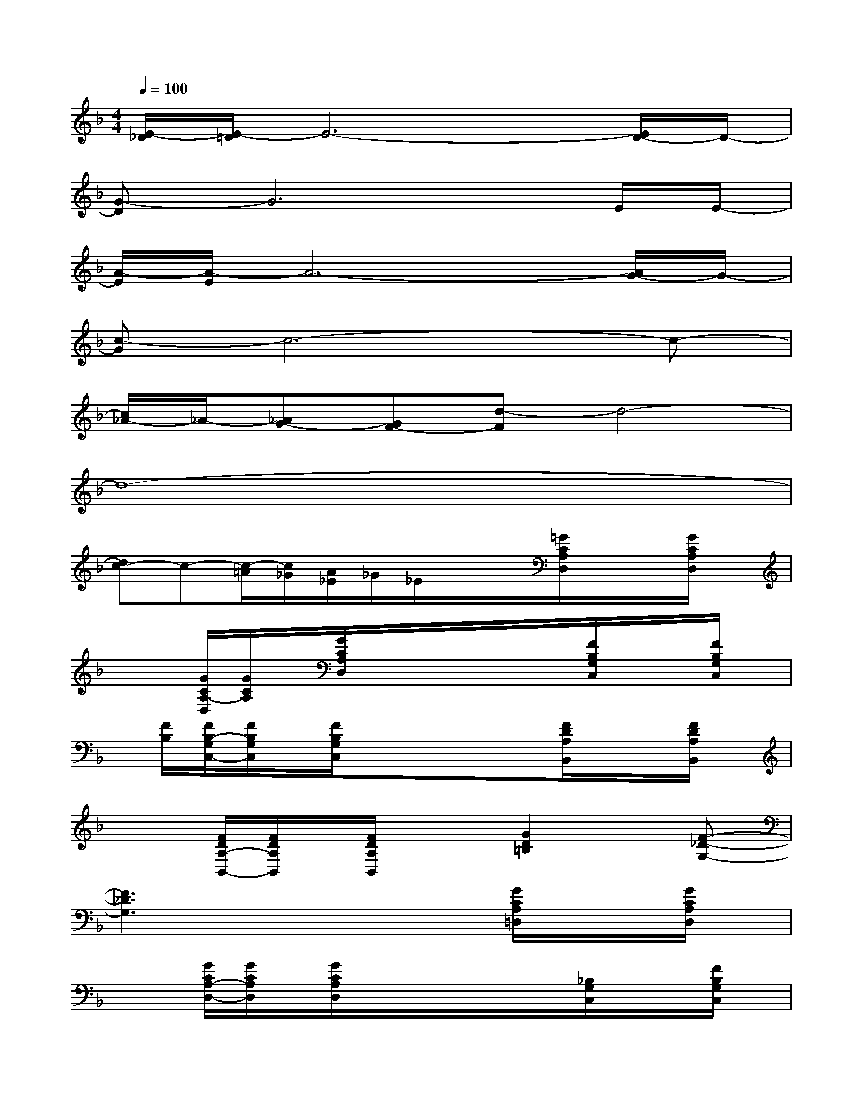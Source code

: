 X:1
T:
M:4/4
L:1/8
Q:1/4=100
K:F%1flats
V:1
[E/2-_D/2][E/2-=D/2]E6-[E/2D/2-]D/2-|
[G-D]G6E/2E/2-|
[A/2-E/2][A/2-E/2]A6-[A/2G/2-]G/2-|
[c-G]c6-c-|
[c/2_A/2-]_A/2-[_AG-][GF-][d-F]d4-|
d8-|
[dc-]c-[c/2-=A/2][c/2_G/2][A/2_E/2]_G/2_E/2x/2x/2[=G/2C/2A,/2D,/2]x/2x/2[G/2C/2A,/2D,/2]x/2|
x/2x/2[G/2C/2A,/2-D,/2][G/2C/2A,/2]x/2[G/2C/2A,/2D,/2]x/2x/2x/2x/2x/2[F/2B,/2G,/2C,/2]x/2x/2[F/2B,/2G,/2C,/2]x/2|
x/2[F/2B,/2][F/2B,/2-G,/2C,/2-][F/2B,/2G,/2C,/2]x/2[F/2B,/2G,/2C,/2]x/2x/2xx/2[F/2D/2A,/2B,,/2]x/2x/2[F/2D/2A,/2B,,/2]x/2|
x/2x/2[F/2D/2A,/2-B,,/2-][F/2D/2A,/2B,,/2]x/2[F/2D/2A,/2B,,/2]x/2x/2[G2D2=B,2]x[F-_D-G,-]|
[F3_D3G,3]xx/2x/2x/2[G/2C/2A,/2=D,/2]x/2x/2[G/2C/2A,/2D,/2]x/2|
x/2x/2[G/2C/2A,/2-D,/2-][G/2C/2A,/2D,/2]x/2[G/2C/2A,/2D,/2]x/2x/2x/2x/2x/2[_B,/2G,/2C,/2]x/2x/2[F/2B,/2G,/2C,/2]x/2|
x/2x/2[F/2B,/2G,/2C,/2][F/2B,/2G,/2C,/2]x/2[F/2B,/2G,/2C,/2]x/2x/2x/2x/2A,/2[F/2D/2A,/2B,,/2]x/2x/2[F/2D/2A,/2B,,/2]x/2|
x/2[F/2D/2A,/2]B,,/2x/2[F/2D/2A,/2-][F/2D/2A,/2]x/2x/2[=b/2_G/2-D/2-A,/2-=B,,/2-][_GDA,-=B,,-][A,/2=B,,/2-]=B,,-[F-D-_B,-C,-=B,,]|
[F3D3_B,3C,3-]C,-[B-F-D-B,-C,B,,-][B3/2F3/2D3/2B,3/2B,,3/2-]B,,/2-[A-=E-_D-A,-B,,A,,-]|
[A3E3_D3A,3A,,3-]A,,-[=D,/2-A,,/2-][D,/2A,,/2-][D,/2-A,,/2][=G/2C/2A,/2D,/2]x/2x/2[G/2C/2A,/2D,/2]x/2